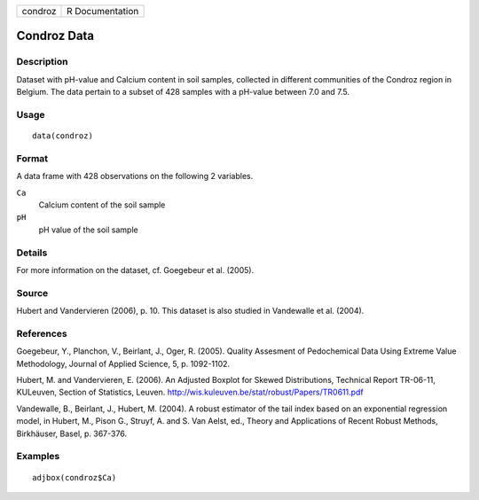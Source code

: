 +-----------+-------------------+
| condroz   | R Documentation   |
+-----------+-------------------+

Condroz Data
------------

Description
~~~~~~~~~~~

Dataset with pH-value and Calcium content in soil samples, collected in
different communities of the Condroz region in Belgium. The data pertain
to a subset of 428 samples with a pH-value between 7.0 and 7.5.

Usage
~~~~~

::

    data(condroz)

Format
~~~~~~

A data frame with 428 observations on the following 2 variables.

``Ca``
    Calcium content of the soil sample

``pH``
    pH value of the soil sample

Details
~~~~~~~

For more information on the dataset, cf. Goegebeur et al. (2005).

Source
~~~~~~

Hubert and Vandervieren (2006), p. 10. This dataset is also studied in
Vandewalle et al. (2004).

References
~~~~~~~~~~

Goegebeur, Y., Planchon, V., Beirlant, J., Oger, R. (2005). Quality
Assesment of Pedochemical Data Using Extreme Value Methodology, Journal
of Applied Science, 5, p. 1092-1102.

Hubert, M. and Vandervieren, E. (2006). An Adjusted Boxplot for Skewed
Distributions, Technical Report TR-06-11, KULeuven, Section of
Statistics, Leuven.
`http://wis.kuleuven.be/stat/robust/Papers/TR0611.pdf <http://wis.kuleuven.be/stat/robust/Papers/TR0611.pdf>`__

Vandewalle, B., Beirlant, J., Hubert, M. (2004). A robust estimator of
the tail index based on an exponential regression model, in Hubert, M.,
Pison G., Struyf, A. and S. Van Aelst, ed., Theory and Applications of
Recent Robust Methods, Birkhäuser, Basel, p. 367-376.

Examples
~~~~~~~~

::

      adjbox(condroz$Ca)


